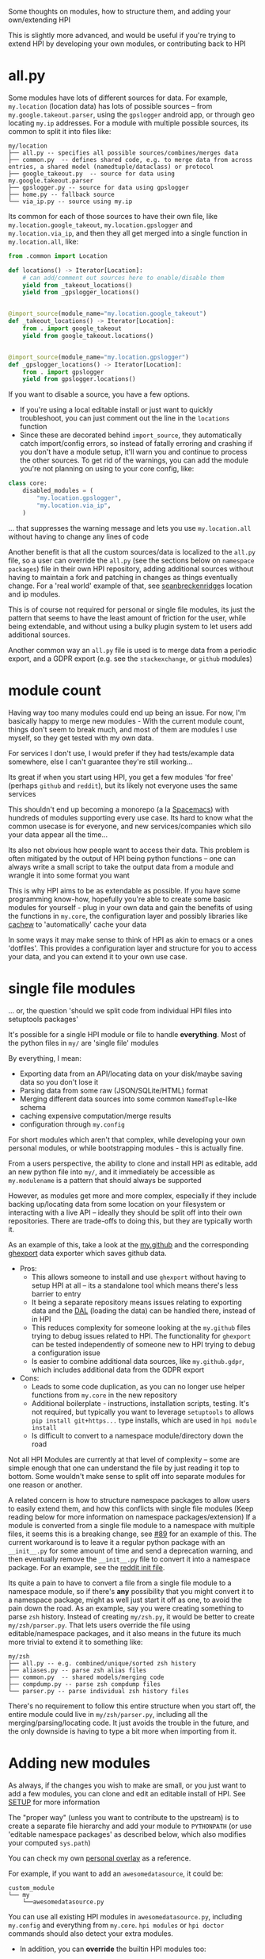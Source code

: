 Some thoughts on modules, how to structure them, and adding your own/extending HPI

This is slightly more advanced, and would be useful if you're trying to extend HPI by developing your own modules, or contributing back to HPI

* all.py

Some modules have lots of different sources for data. For example, ~my.location~ (location data) has lots of possible sources -- from ~my.google.takeout.parser~, using the ~gpslogger~ android app, or through geo locating ~my.ip~ addresses. For a module with multiple possible sources, its common to split it into files like:

    #+begin_src
    my/location
    ├── all.py -- specifies all possible sources/combines/merges data
    ├── common.py  -- defines shared code, e.g. to merge data from across entries, a shared model (namedtuple/dataclass) or protocol
    ├── google_takeout.py  -- source for data using my.google.takeout.parser
    ├── gpslogger.py -- source for data using gpslogger
    ├── home.py -- fallback source
    └── via_ip.py -- source using my.ip
    #+end_src

Its common for each of those sources to have their own file, like ~my.location.google_takeout~, ~my.location.gpslogger~ and ~my.location.via_ip~, and then they all get merged into a single function in ~my.location.all~, like:

    #+begin_src python
    from .common import Location

    def locations() -> Iterator[Location]:
        # can add/comment out sources here to enable/disable them
        yield from _takeout_locations()
        yield from _gpslogger_locations()


    @import_source(module_name="my.location.google_takeout")
    def _takeout_locations() -> Iterator[Location]:
        from . import google_takeout
        yield from google_takeout.locations()


    @import_source(module_name="my.location.gpslogger")
    def _gpslogger_locations() -> Iterator[Location]:
        from . import gpslogger
        yield from gpslogger.locations()
    #+end_src

If you want to disable a source, you have a few options.

  - If you're using a local editable install or just want to quickly troubleshoot, you can just comment out the line in the ~locations~ function
  - Since these are decorated behind ~import_source~, they automatically catch import/config errors, so instead of fatally erroring and crashing if you don't have a module setup, it'll warn you and continue to process the other sources. To get rid of the warnings, you can add the module you're not planning on using to your core config, like:

#+begin_src python
    class core:
        disabled_modules = (
            "my.location.gpslogger",
            "my.location.via_ip",
        )
#+end_src

... that suppresses the warning message and lets you use ~my.location.all~ without having to change any lines of code

Another benefit is that all the custom sources/data is localized to the ~all.py~ file, so a user can override the ~all.py~ (see the sections below on ~namespace packages~) file in their own HPI repository, adding additional sources without having to maintain a fork and patching in changes as things eventually change. For a 'real world' example of that, see [[https://github.com/seanbreckenridge/HPI#partially-in-usewith-overrides][seanbreckenridge]]s location and ip modules.

This is of course not required for personal or single file modules, its just the pattern that seems to have the least amount of friction for the user, while being extendable, and without using a bulky plugin system to let users add additional sources.

Another common way an ~all.py~ file is used is to merge data from a periodic export, and a GDPR export (e.g. see the ~stackexchange~, or ~github~ modules)

* module count

 Having way too many modules could end up being an issue. For now, I'm basically happy to merge new modules - With the current module count, things don't seem to break much, and most of them are modules I use myself, so they get tested with my own data.

 For services I don't use, I would prefer if they had tests/example data somewhere, else I can't guarantee they're still working...

 Its great if when you start using HPI, you get a few modules 'for free' (perhaps ~github~ and ~reddit~), but its likely not everyone uses the same services

 This shouldn't end up becoming a monorepo (a la [[https://www.spacemacs.org/][Spacemacs]]) with hundreds of modules supporting every use case. Its hard to know what the common usecase is for everyone, and new services/companies which silo your data appear all the time...

 Its also not obvious how people want to access their data. This problem is often mitigated by the output of HPI being python functions -- one can always write a small script to take the output data from a module and wrangle it into some format you want

 This is why HPI aims to be as extendable as possible. If you have some programming know-how, hopefully you're able to create some basic modules for yourself - plug in your own data and gain the benefits of using the functions in ~my.core~, the configuration layer and possibly libraries like [[https://github.com/karlicoss/cachew][cachew]] to 'automatically' cache your data

 In some ways it may make sense to think of HPI as akin to emacs or a ones 'dotfiles'. This provides a configuration layer and structure for you to access your data, and you can extend it to your own use case.

* single file modules

... or, the question 'should we split code from individual HPI files into setuptools packages'

It's possible for a single HPI module or file to handle *everything*. Most of the python files in ~my/~ are 'single file' modules

By everything, I mean:

 - Exporting data from an API/locating data on your disk/maybe saving data so you don't lose it
 - Parsing data from some raw (JSON/SQLite/HTML) format
 - Merging different data sources into some common =NamedTuple=-like schema
 - caching expensive computation/merge results
 - configuration through ~my.config~

For short modules which aren't that complex, while developing your own personal modules, or while bootstrapping modules - this is actually fine.

From a users perspective, the ability to clone and install HPI as editable, add an new python file into ~my/~, and it immediately be accessible as ~my.modulename~ is a pattern that should always be supported

However, as modules get more and more complex, especially if they include backing up/locating data from some location on your filesystem or interacting with a live API -- ideally they should be split off into their own repositories. There are trade-offs to doing this, but they are typically worth it.

As an example of this, take a look at the [[https://github.com/karlicoss/HPI/tree/5ef277526577daaa115223e79a07a064ffa9bc85/my/github][my.github]] and the corresponding [[https://github.com/karlicoss/ghexport][ghexport]] data exporter which saves github data.

- Pros:
  - This allows someone to install and use ~ghexport~ without having to setup HPI at all -- its a standalone tool which means there's less barrier to entry
  - It being a separate repository means issues relating to exporting data and the [[https://beepb00p.xyz/exports.html#dal][DAL]] (loading the data) can be handled there, instead of in HPI
  - This reduces complexity for someone looking at the ~my.github~ files trying to debug issues related to HPI. The functionality for ~ghexport~ can be tested independently of someone new to HPI trying to debug a configuration issue
  - Is easier to combine additional data sources, like ~my.github.gdpr~, which includes additional data from the GDPR export

- Cons:
  - Leads to some code duplication, as you can no longer use helper functions from ~my.core~ in the new repository
  - Additional boilerplate - instructions, installation scripts, testing. It's not required, but typically you want to leverage ~setuptools~ to allows ~pip install git+https...~ type installs, which are used in ~hpi module install~
  - Is difficult to convert to a namespace module/directory down the road

Not all HPI Modules are currently at that level of complexity -- some are simple enough that one can understand the file by just reading it top to bottom. Some wouldn't make sense to split off into separate modules for one reason or another.

A related concern is how to structure namespace packages to allow users to easily extend them, and how this conflicts with single file modules (Keep reading below for more information on namespace packages/extension) If a module is converted from a single file module to a namespace with multiple files, it seems this is a breaking change, see [[https://github.com/karlicoss/HPI/issues/89][#89]] for an example of this. The current workaround is to leave it a regular python package with an =__init__.py= for some amount of time and send a deprecation warning, and then eventually remove the =__init__.py= file to convert it into a namespace package. For an example, see the [[https://github.com/karlicoss/HPI/blob/8422c6e420f5e274bd1da91710663be6429c666c/my/reddit/__init__.py][reddit init file]].

Its quite a pain to have to convert a file from a single file module to a namespace module, so if there's *any* possibility that you might convert it to a namespace package, might as well just start it off as one, to avoid the pain down the road. As an example, say you were creating something to parse ~zsh~ history. Instead of creating ~my/zsh.py~, it would be better to create ~my/zsh/parser.py~. That lets users override the file using editable/namespace packages, and it also means in the future its much more trivial to extend it to something like:

  #+begin_src
  my/zsh
  ├── all.py -- e.g. combined/unique/sorted zsh history
  ├── aliases.py -- parse zsh alias files
  ├── common.py  -- shared models/merging code
  ├── compdump.py -- parse zsh compdump files
  └── parser.py -- parse individual zsh history files
  #+end_src

There's no requirement to follow this entire structure when you start off, the entire module could live in ~my/zsh/parser.py~, including all the merging/parsing/locating code. It just avoids the trouble in the future, and the only downside is having to type a bit more when importing from it.

#+html: <div id="addingmodules"></div>

* Adding new modules

  As always, if the changes you wish to make are small, or you just want to add a few modules, you can clone and edit an editable install of HPI. See [[file:SETUP.org][SETUP]] for more information

  The "proper way" (unless you want to contribute to the upstream) is to create a separate file hierarchy and add your module to =PYTHONPATH= (or use 'editable namespace packages' as described below, which also modifies your computed ~sys.path~)

# TODO link to 'overlays' documentation?
  You can check my own [[https://github.com/karlicoss/hpi-personal-overlay][personal overlay]] as a reference.

  For example, if you want to add an =awesomedatasource=, it could be:

  : custom_module
  : └── my
  :     └──awesomedatasource.py

  You can use all existing HPI modules in =awesomedatasource.py=, including =my.config= and everything from =my.core=.
  =hpi modules= or =hpi doctor= commands should also detect your extra modules.

- In addition, you can *override* the builtin HPI modules too:

  : custom_lastfm_overlay
  : └── my
  :     └──lastfm.py

  Now if you add =custom_lastfm_overlay= [[https://docs.python.org/3/using/cmdline.html#envvar-PYTHONPATH][*in front* of ~PYTHONPATH~]], all the downstream scripts using =my.lastfm= will load it from =custom_lastfm_overlay= instead.

  This could be useful to monkey patch some behaviours, or dynamically add some extra data sources -- anything that comes to your mind.
  You can check [[https://github.com/karlicoss/hpi-personal-overlay/blob/7fca8b1b6031bf418078da2d8be70fd81d2d8fa0/src/my/calendar/holidays.py#L1-L14][my.calendar.holidays]] in my personal overlay as a reference.

** Namespace Packages

Note: this section covers some of the complexities and benefits with this being a namespace package and/or editable install, so it assumes some familiarity with python/imports

HPI is installed as a namespace package, which allows an additional way to add your own modules. For the details on namespace packages, see [[https://www.python.org/dev/peps/pep-0420/][PEP420]], or the  [[https://packaging.python.org/guides/packaging-namespace-packages][packaging docs for a summary]], but for our use case, a sufficient description might be: Namespace packages let you split a package across multiple directories on disk.

Without adding a bulky/boilerplate-y plugin framework to HPI, as that increases the barrier to entry, [[https://packaging.python.org/guides/creating-and-discovering-plugins/#using-namespace-packages][namespace packages offers an alternative]] with little downsides.

Creating a separate file hierarchy still allows you to keep up to date with any changes from this repository by running ~git pull~ on your local clone of HPI periodically (assuming you've installed it as an editable package (~pip install -e .~)), while creating your own modules, and possibly overwriting any files you wish to override/overlay.

In order to do that, like stated above, you could edit the ~PYTHONPATH~ variable, which in turn modifies your computed ~sys.path~, which is how python [[https://docs.python.org/3/library/sys.html?highlight=pythonpath#sys.path][determines the search path for modules]]. This is sort of what [[file:../with_my][with_my]] allows you to do.

In the context of HPI, it being a namespace package means you can have a local clone of this repository, and your own 'HPI' modules in a separate folder, which then get combined into the ~my~ package.

As an example, say you were trying to override the ~my.lastfm~ file, to include some new feature. You could create a new file hierarchy like:

: .
: ├── my
: │   ├── lastfm.py
: │   └── some_new_module.py
: └── setup.py

Where ~lastfm.py~ is your version of ~my.lastfm~, which you've copied from this repository and applied your changes to. The ~setup.py~ would be something like:

    #+begin_src python
    from setuptools import setup, find_namespace_packages

    # should use a different name,
    # so its possible to differentiate between HPI installs
    setup(
        name=f"my-HPI-overlay",
        zip_safe=False,
        packages=find_namespace_packages(".", include=("my*")),
    )
    #+end_src

Then, running ~python3 -m pip install -e .~ in that directory would install that as part of the namespace package, and assuming (see below for possible issues) this appears on ~sys.path~ before the upstream repository, your ~lastfm.py~ file overrides the upstream. Adding more files, like ~my.some_new_module~ into that directory immediately updates the global ~my~ package -- allowing you to quickly add new modules without having to re-install.

If you install both directories as editable packages (which has the benefit of any changes you making in either repository immediately updating the globally installed ~my~ package), there are some concerns with which editable install appears on your ~sys.path~ first. If you wanted your modules to override the upstream modules, yours would have to appear on the ~sys.path~ first (this is the same reason that =custom_lastfm_overlay= must be at the front of your ~PYTHONPATH~). For more details and examples on dealing with editable namespace packages in the context of HPI, see the [[https://github.com/seanbreckenridge/reorder_editable][reorder_editable]] repository.

There is no limit to how many directories you could install into a single namespace package, which could be a possible way for people to install additional HPI modules, without worrying about the module count here becoming too large to manage.

There are some other users [[https://github.com/hpi/hpi][who have begun publishing their own modules]] as namespace packages, which you could potentially install and use, in addition to this repository, if any of those interest you. If you want to create your own you can use the [[https://github.com/seanbreckenridge/HPI-template][template]] to get started.

Though, enabling this many modules may make ~hpi doctor~ look pretty busy. You can explicitly choose to enable/disable modules with a list of modules/regexes in your [[https://github.com/karlicoss/HPI/blob/f559e7cb899107538e6c6bbcf7576780604697ef/my/core/core_config.py#L24-L55][core config]], see [[https://github.com/seanbreckenridge/dotfiles/blob/a1a77c581de31bd55a6af3d11b8af588614a207e/.config/my/my/config/__init__.py#L42-L72][here]] for an example.

You may use the other modules or [[https://github.com/karlicoss/hpi-personal-overlay][my overlay]] as reference, but python packaging is already a complicated issue, before adding complexities like namespace packages and editable installs on top of it... If you're having trouble extending HPI in this fashion, you can open an issue here, preferably with a link to your code/repository and/or ~setup.py~ you're trying to use.

* An Extendable module structure

In this context, 'overlay'/'override' means you create your own namespace package/file structure like described above, and since your files are in front of the upstream repository files in the computed ~sys.path~ (either by using namespace modules, the ~PYTHONPATH~ or ~with_my~), your file overrides the upstream repository

Related issues: [[https://github.com/karlicoss/HPI/issues/102][#102]], [[https://github.com/karlicoss/HPI/issues/89][#89]], [[https://github.com/karlicoss/HPI/issues/154][#154]]

The main goals are:

- low effort: ideally it should be a matter of a few lines of code to override something.
- good interop: e.g. ability to keep with the upstream, use modules coming from separate repositories, etc.
- ideally mypy friendly. This kind of means 'not too dynamic and magical', which is ultimately a good thing even if you don't care about mypy.

~all.py~ using modules/sources behind ~import_source~ is the solution we've arrived at in HPI, because it meets all of these goals:

 - it doesn't require an additional plugin system, is just python imports and
   namespace packages
 - is generally mypy friendly (the only exception is the ~import_source~
   decorator, but that typically returns nothing if the import failed)
 - doesn't require you to maintain a fork of this repository, though you can maintain a separate HPI repository (so no patching/merge conflicts)
 - allows you to easily add/remove sources to the ~all.py~ module, either by:
    - overriding an ~all.py~ in your own repository
    - just commenting out the source/adding 2 lines to import and ~yield from~ your new source
    - doing nothing! (~import_source~ will catch the error and just warn you
      and continue to work without changing any code)

It could be argued that namespace packages and editable installs are a bit complex for a new user to get the hang of, and this is true. But fortunately ~import_source~ means any user just using HPI only needs to follow the instructions when a warning is printed, or peruse the docs here a bit -- there's no need to clone or create your own override to just use the ~all.py~ file.

There's no requirement to use this for individual modules, it just seems to be the best solution we've arrived at so far
